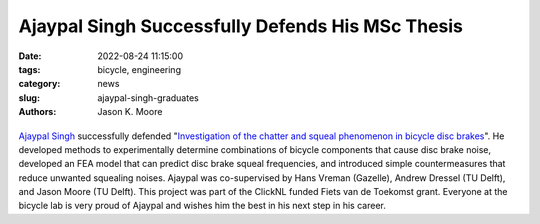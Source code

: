 =================================================
Ajaypal Singh Successfully Defends His MSc Thesis
=================================================

:date: 2022-08-24 11:15:00
:tags: bicycle, engineering
:category: news
:slug: ajaypal-singh-graduates
:authors: Jason K. Moore

.. list-table::
   :class: borderless
   :width: 60%
   :align: center

   *  - |cover|
      - |headshot|

.. |headshot| image:: https://objects-us-east-1.dream.io/mechmotum/headshot-singh-ajaypal.jpg
   :height: 400px

.. |cover| image:: https://objects-us-east-1.dream.io/mechmotum/thesis-cover-singh-ajaypal.png
   :height: 400px

`Ajaypal Singh`_ successfully defended "`Investigation of the chatter and
squeal phenomenon in bicycle disc brakes
<http://resolver.tudelft.nl/uuid:dd809802-ea24-48b2-b63c-150611f612c9>`_". He
developed methods to experimentally determine combinations of bicycle
components that cause disc brake noise, developed an FEA model that can predict
disc brake squeal frequencies, and introduced simple countermeasures that
reduce unwanted squealing noises. Ajaypal was co-supervised by Hans Vreman
(Gazelle), Andrew Dressel (TU Delft), and Jason Moore (TU Delft). This project
was part of the ClickNL funded Fiets van de Toekomst grant. Everyone at the
bicycle lab is very proud of Ajaypal and wishes him the best in his next step
in his career.

.. _Ajaypal Singh: https://www.linkedin.com/in/singhajaypal2018/
